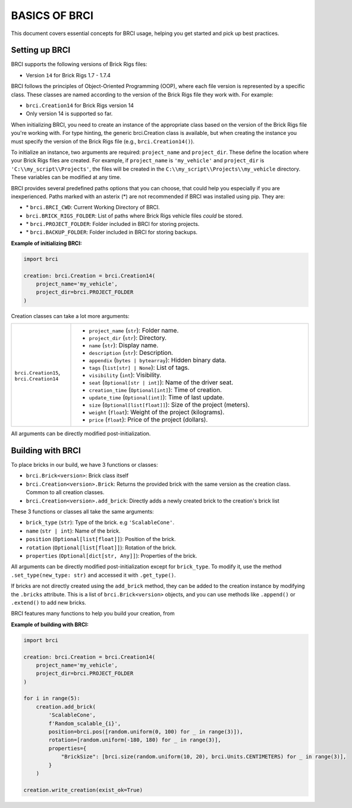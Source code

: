 ==============
BASICS OF BRCI
==============

This document covers essential concepts for BRCI usage, helping you get started and pick up best practices.


Setting up BRCI
---------------

BRCI supports the following versions of Brick Rigs files:

- Version ``14`` for Brick Rigs 1.7 - 1.7.4

BRCI follows the principles of Object-Oriented Programming (OOP), where each file version is represented by a specific
class. These classes are named according to the version of the Brick Rigs file they work with. For example:

- ``brci.Creation14`` for Brick Rigs version 14
- Only version 14 is supported so far.

When initializing BRCI, you need to create an instance of the appropriate class based on the version of the Brick Rigs
file you're working with. For type hinting, the generic brci.Creation class is available, but when creating the instance
you must specify the version of the Brick Rigs file (e.g., ``brci.Creation14()``).

To initialize an instance, two arguments are required: ``project_name`` and ``project_dir``.
These define the location where your Brick Rigs files are created. For example, if ``project_name`` is ``'my_vehicle'``
and ``project_dir`` is ``'C:\\my_script\\Projects'``, the files will be created in the
``C:\\my_script\\Projects\\my_vehicle`` directory. These variables can be modified at any time.

BRCI provides several predefined paths options that you can choose, that could help you especially if you are
inexperienced. Paths marked with an asterix (*) are not recommended if BRCI was installed using pip. They are:

- \* ``brci.BRCI_CWD``: Current Working Directory of BRCI.
- ``brci.BRICK_RIGS_FOLDER``: List of paths where Brick Rigs vehicle files *could* be stored.
- \* ``brci.PROJECT_FOLDER``: Folder included in BRCI for storing projects.
- \* ``brci.BACKUP_FOLDER``: Folder included in BRCI for storing backups.

**Example of initializing BRCI:**

.. code-block:: python

  import brci

  creation: brci.Creation = brci.Creation14(
      project_name='my_vehicle',
      project_dir=brci.PROJECT_FOLDER
  )

Creation classes can take a lot more arguments:

.. list-table::
  :widths: 20 80

  * - ``brci.Creation15``, ``brci.Creation14``
    - - ``project_name`` (``str``): Folder name.
      - ``project_dir`` (``str``): Directory.
      - ``name`` (``str``): Display name.
      - ``description`` (``str``): Description.
      - ``appendix`` (``bytes | bytearray``): Hidden binary data.
      - ``tags`` (``list[str] | None``): List of tags.
      - ``visibility`` (``int``): Visibility.
      - ``seat`` (``Optional[str | int]``): Name of the driver seat.
      - ``creation_time`` (``Optional[int]``): Time of creation.
      - ``update_time`` (``Optional[int]``): Time of last update.
      - ``size`` (``Optional[list[float]]``): Size of the project (meters).
      - ``weight`` (``float``): Weight of the project (kilograms).
      - ``price`` (``float``): Price of the project (dollars).

All arguments can be directly modified post-initialization.


Building with BRCI
------------------

To place bricks in our build, we have 3 functions or classes:

- ``brci.Brick<version>``: Brick class itself
- ``brci.Creation<version>.Brick``: Returns the provided brick with the same version as the creation class. Common to
  all creation classes.
- ``brci.Creation<version>.add_brick``: Directly adds a newly created brick to the creation's brick list

These 3 functions or classes all take the same arguments:

- ``brick_type`` (``str``): Type of the brick. e.g ``'ScalableCone'``.
- ``name`` (``str | int``): Name of the brick.
- ``position`` (``Optional[list[float]]``): Position of the brick.
- ``rotation`` (``Optional[list[float]]``): Rotation of the brick.
- ``properties`` (``Optional[dict[str, Any]]``): Properties of the brick.

All arguments can be directly modified post-initialization except for ``brick_type``. To modify it, use the method
``.set_type(new_type: str)`` and accessed it with ``.get_type()``.

If bricks are not directly created using the ``add_brick`` method, they can be added to the creation instance by
modifying the ``.bricks`` attribute. This is a list of ``brci.Brick<version>`` objects, and you can use methods like
``.append()`` or ``.extend()`` to add new bricks.

BRCI features many functions to help you build your creation, from

**Example of building with BRCI:**

.. code-block:: python

  import brci

  creation: brci.Creation = brci.Creation14(
      project_name='my_vehicle',
      project_dir=brci.PROJECT_FOLDER
  )

  for i in range(5):
      creation.add_brick(
          'ScalableCone',
          f'Random_scalable_{i}',
          position=brci.pos([random.uniform(0, 100) for _ in range(3)]),
          rotation=[random.uniform(-180, 180) for _ in range(3)],
          properties={
              "BrickSize": [brci.size(random.uniform(10, 20), brci.Units.CENTIMETERS) for _ in range(3)],
          }
      )

  creation.write_creation(exist_ok=True)

